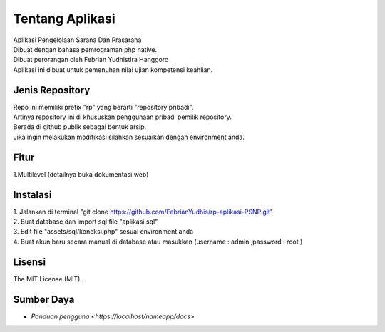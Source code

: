 ###################
Tentang Aplikasi
###################

| Aplikasi Pengelolaan Sarana Dan Prasarana
| Dibuat dengan bahasa pemrograman php native.
| Dibuat perorangan oleh Febrian Yudhistira Hanggoro
| Aplikasi ini dibuat untuk pemenuhan nilai ujian kompetensi keahlian.

*****************
Jenis Repository
*****************

| Repo ini memiliki prefix "rp" yang berarti "repository pribadi".
| Artinya repository ini di khususkan penggunaan pribadi pemilik repository.
| Berada di github publik sebagai bentuk arsip.
| Jika ingin melakukan modifikasi silahkan sesuaikan dengan environment anda.


******
Fitur
******

1.Multilevel (detailnya buka dokumentasi web)


*******
Instalasi
*******

| 1. Jalankan di terminal "git clone https://github.com/FebrianYudhis/rp-aplikasi-PSNP.git"
| 2. Buat database dan import sql file "aplikasi.sql"
| 3. Edit file "assets/sql/koneksi.php" sesuai environment anda
| 4. Buat akun baru secara manual di database atau masukkan (username : admin ,password : root )


*******
Lisensi
*******

The MIT License (MIT).


***********
Sumber Daya
***********

-  `Panduan pengguna <https://localhost/nameapp/docs>`
